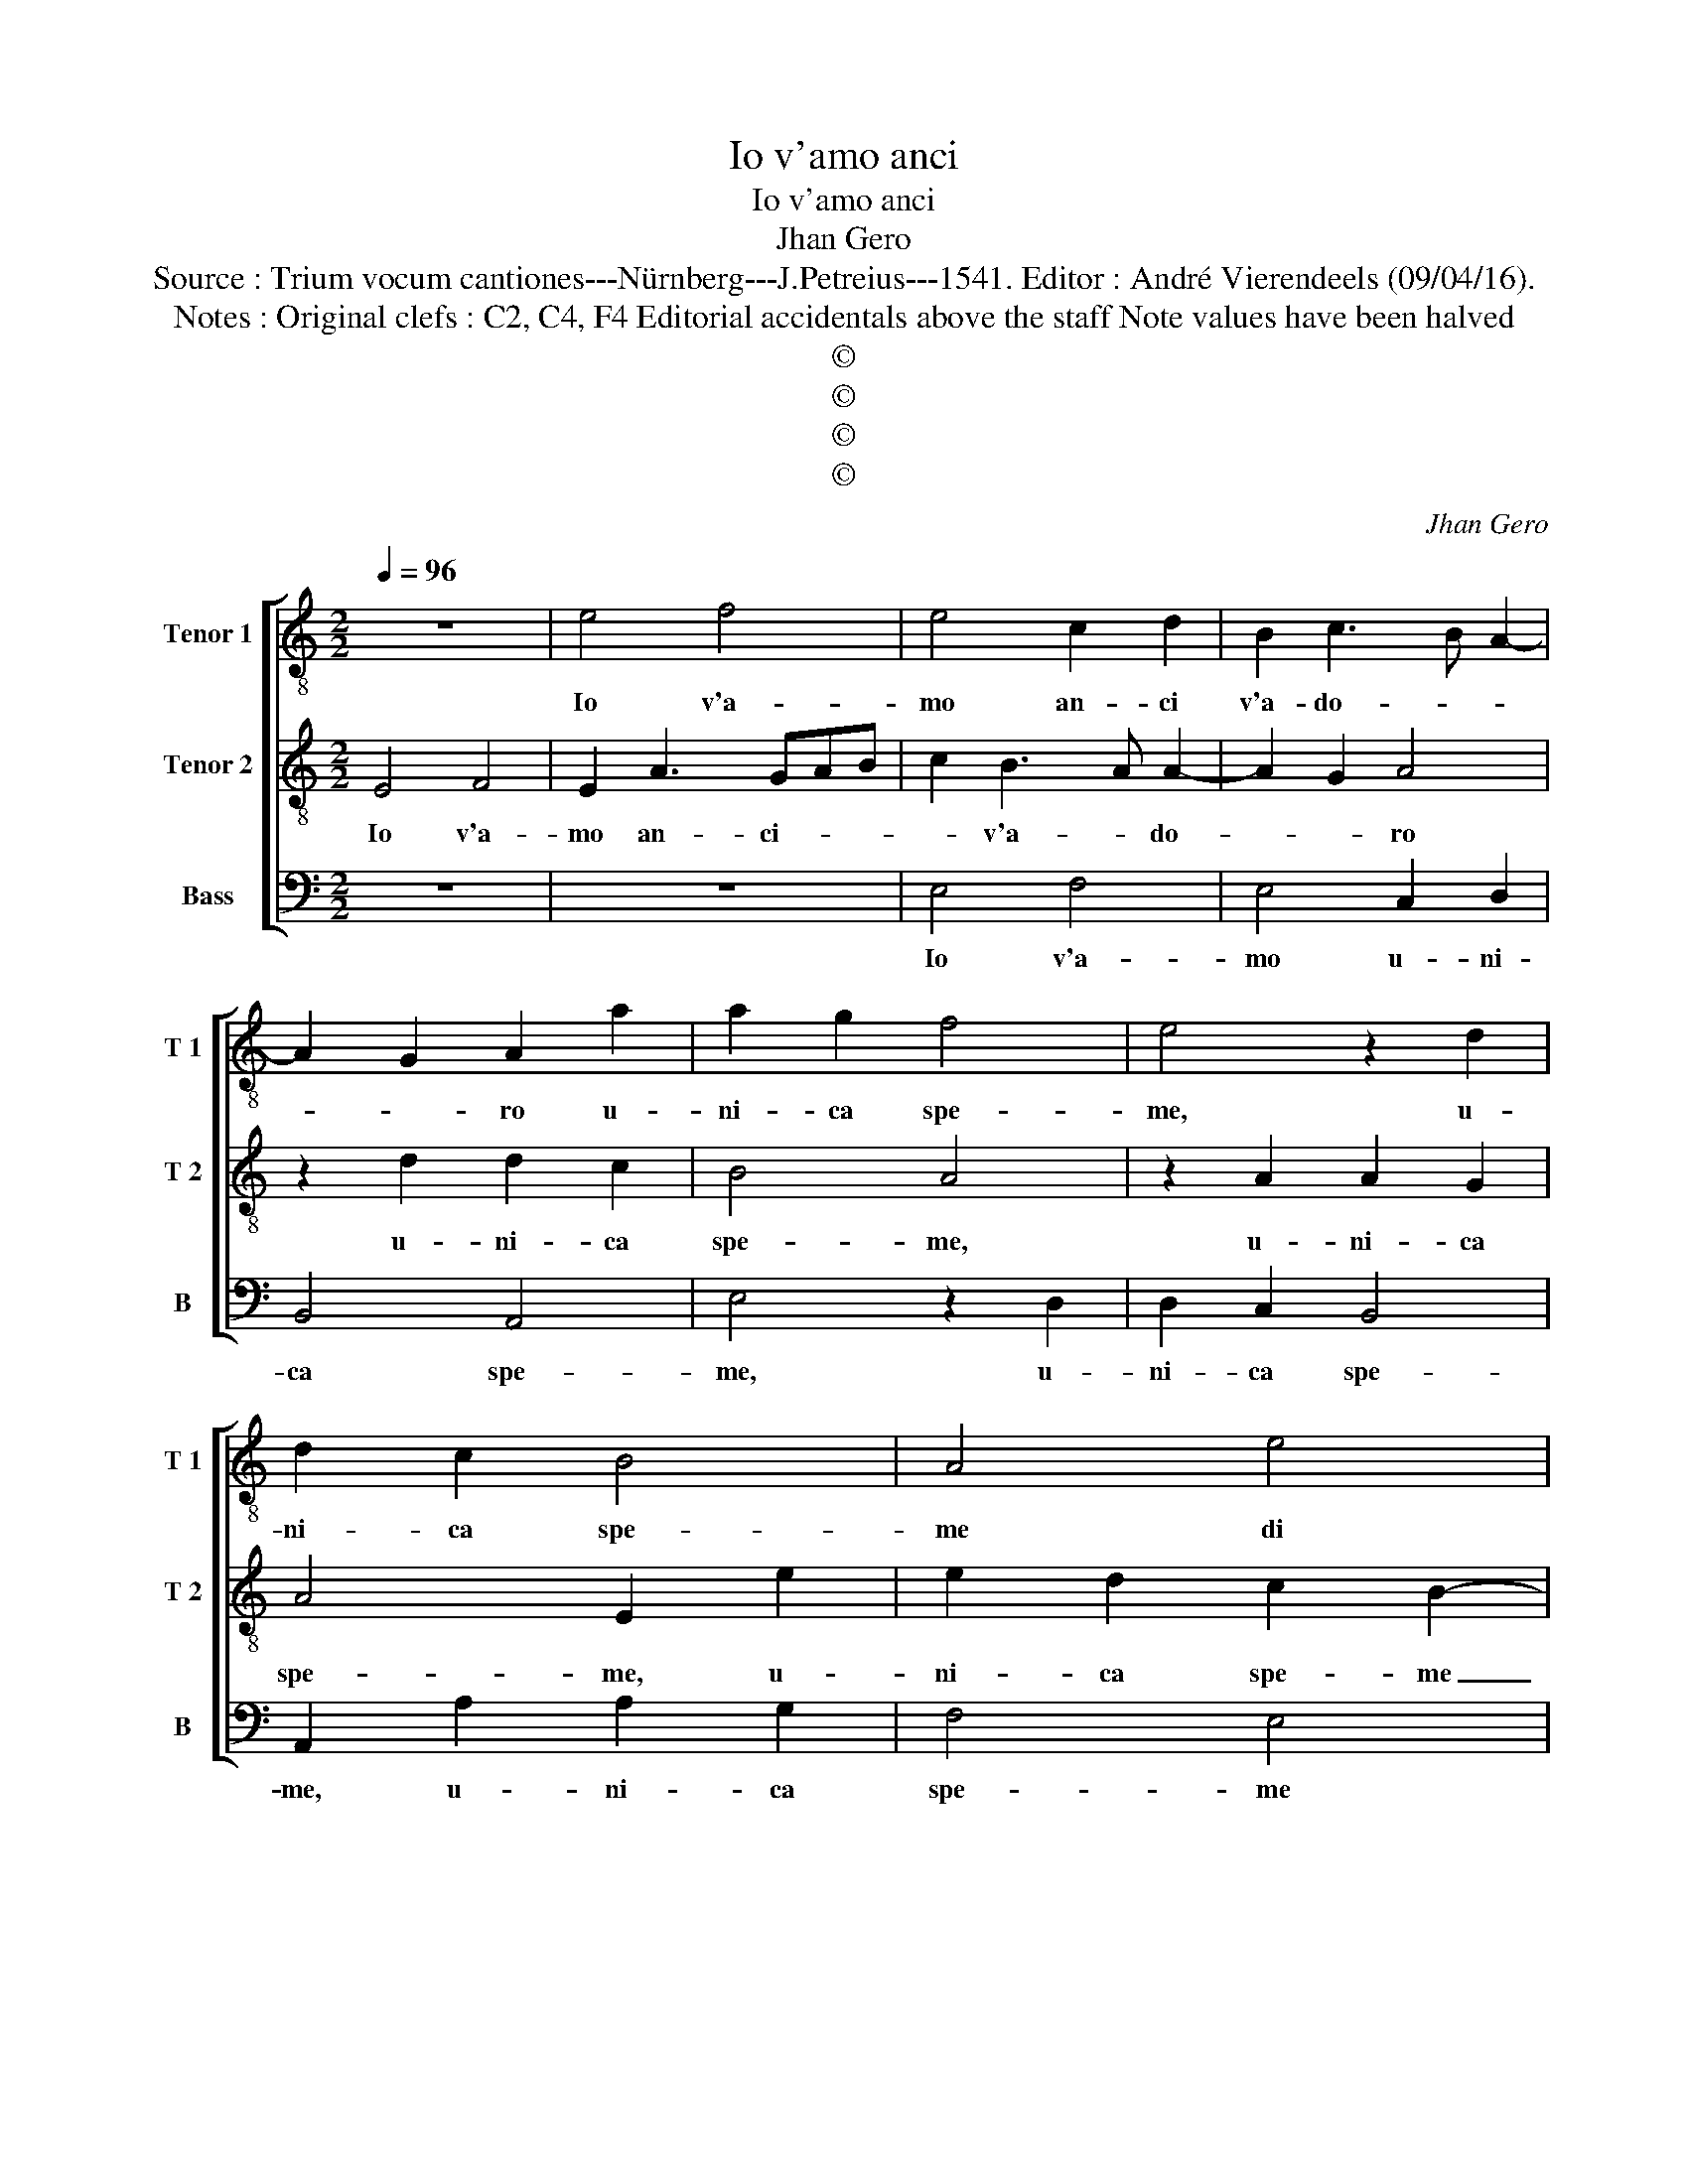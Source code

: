 X:1
T:Io v'amo anci
T:Io v'amo anci
T:Jhan Gero
T:Source : Trium vocum cantiones---Nürnberg---J.Petreius---1541. Editor : André Vierendeels (09/04/16).
T:Notes : Original clefs : C2, C4, F4 Editorial accidentals above the staff Note values have been halved
T:©
T:©
T:©
T:©
C:Jhan Gero
Z:©
%%score [ 1 2 3 ]
L:1/8
Q:1/4=96
M:2/2
K:C
V:1 treble-8 nm="Tenor 1" snm="T 1"
V:2 treble-8 nm="Tenor 2" snm="T 2"
V:3 bass nm="Bass" snm="B"
V:1
 z8 | e4 f4 | e4 c2 d2 | B2 c3 B A2- | A2 G2 A2 a2 | a2 g2 f4 | e4 z2 d2 | d2 c2 B4 | A4 e4 | %9
w: |Io v'a-|mo an- ci|v'a- do- * *|* * ro u-|ni- ca spe-|me, u-|ni- ca spe-|me di|
 g6 f2 | e2 f2 d4 | c4 e4 | e2 e2 e2 e2 | f4 e4- | e4 z4 | z4 A4 | c3 d e2 f2 | g6 f2 | e2 d4 c2 | %19
w: mia mi-|ser vi- *|ta, per|vo- stra gen- ti-|lez- za,|_|mi-|ti- ga- tri- ce|d'o- gn'as-|pra fie- *|
 d8 | B4 z2 e2 | g2 a2 g2 f2 | e2 d2 ^c2 f2- | f2 e4 d2 | e6 e2 | g2 a2 g2 f2 | e2 d2 c2 f2- | %27
w: rez-|za, et|chi- on- qu'e nai|e non co- gno-|* * sce|voi, et|chi- on- qu'e nai|e non co- gno-|
 f2 e4 d2 | e4 c4 | d2 d2 e4 | d3 c B4 | A4 c4 | d2 d2 e4 | d3 c B4 | A2 a4 a2 | g2 f2 g4 | %36
w: * * sce|voi, po-|tra ben di-||re, po-|tra ben di-||re, mi- se-|ro ch'io fu-|
 f2 a4 a2 | g2 f2 g4 |"^#" f8 |] %39
w: i, mi- se-|ro ch'io fu-|i.|
V:2
 E4 F4 | E2 A3 GAB | c2 B3 A A2- | A2 G2 A4 | z2 d2 d2 c2 | B4 A4 | z2 A2 A2 G2 | A4 E2 e2 | %8
w: Io v'a-|mo an- ci- * *|* v'a- * do-|* * ro|u- ni- ca|spe- me,|u- ni- ca|spe- me, u-|
 e2 d2 c2 B2- | B2 G2 A2 B2 |"^#" c2 A4 G2 | A4 c4 | c2 c2 B2 c2 | d4 ^c4 | E4 G2 A2 | %15
w: ni- ca spe- me|_ di mia mi-|ser vi- *|ta, per|vo- stra gen- ti-|lez- za,|mi- ti- ga-|
 B2 c2 d2 f2- | f2 e4 d2- | d2 c2 d2 A2- | AG F2 E4 | D2 A2 d4- | d2 e2 d2 c2 | B2 A2 c2 A2- | %22
w: tri- ce d'o- gn'as-|* pra fie-|* rez- * *||za, et chi-|* on- qu'e nai|e non co- gno-|
 AG F2 E2 D2 | A3 G F4 | E6 c2 | B2 A2 c2 A2- | AG F2 E2 F2 | A3 G F4 | E6 F2- | F2 G2 G2 A2 | %30
w: * * * * sce|voi, _ _|_ et|chi- on- qu'e nai|_ _ e non co-|gno- * sce|voi, po-|* tra ben di-|
 _B2 A4 G2 | A6 F2- | F2 G2 G2 A2 | _B2 A4 G2 | A2 c4 A2 | B2 d4 c2 | d2 A4 A2 |"^#" B2 d4 c2 | %38
w: |re, po-|* tra ben di-||re, mi- se-|ro ch'io fu-|i, mi- se-|ro ch'io fu-|
 d8 |] %39
w: i.|
V:3
 z8 | z8 | E,4 F,4 | E,4 C,2 D,2 | B,,4 A,,4 | E,4 z2 D,2 | D,2 C,2 B,,4 | A,,2 A,2 A,2 G,2 | %8
w: ||Io v'a-|mo u- ni-|ca spe-|me, u-|ni- ca spe-|me, u- ni- ca|
 F,4 E,4 | E,4 D,2 D,2 | C,2 D,2 B,,4 | A,,4 A,4 | A,2 A,2 G,2 A,2 | D,4 A,2 A,,2 | %14
w: spe- me|di mia mi-|ser vi- *|ta, per|vo- stra gen- ti-|lez- za, mi-|
 C,3 D, E,2 F,2 | G,2 F,4 D,2 | A,4 G,2 F,2 | E,4 D,2 D,2 | C,2 D,2 A,,4 | D,4 z2 D,2 | G,6 A,2 | %21
w: ti- ga- tri- ce|d'o- gn'as- pra|fie- rez- *|* za, fie-|* * rez-|za, et|chi- on-|
 G,2 F,2 E,2 D,2 | C,2 D,2 A,,2 D,2- | D,2 C,2 D,2 D,2 | G,6 A,2 | G,2 F,2 E,2 D,2 | %26
w: qu'e nai e non|co- gno- sce voi,|_ co- gno- sce|voi, et|chi- on- qu'e nai|
 C,2 D,2 A,,2 D,2- | D,2 C,2 D,4 | A,,8 | z4 C,4 | D,2 D,2 E,4 | A,,8 | D,4 C,4 | D,2 D,2 E,4 | %34
w: e non co- gno-|* * sce|voi,|po-|tra ben di-|re,|po- tra|ben di- *|
 A,,2 F,4 F,2 | E,2 D,2 E,4 | D,2 F,4 F,2 | E,2 D,2 E,4 | D,8 |] %39
w: re, mi- se-|ro ch'io fu-|i, mi- se-|ro ch'io fu-|i.|

